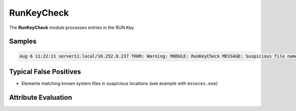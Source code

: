RunKeyCheck
===========

The **RunKeyCheck** module processes entries in the RUN Key.  

Samples
-------

.. code::

	Aug 6 11:22:11 server11.local/10.252.8.237 THOR: Warning: MODULE: RunKeyCheck MESSAGE: Suspicious file name in value detected ELEMENT: "C:\Program Files\Microsoft Security Client\msseces.exe" -hide -runkey PATTERN: (?i)\msseces\.exe SCORE: 60 DESC: Executable used by PlugX DLL side-loading in non-standard location Run Key Entry NAME: MSC VALUE: "C:\Program Files\Microsoft Security Client\msseces.exe" -hide -runkey FILE: C:\Program Files\Microsoft Security Client\msseces.exe FIRSTBYTES: 4d5a90000300000004000000ffff0000b8000000 / MZ SHA1: 71fac169a5f04af634d06c367e7d832e72c1cdf2

Typical False Positives
-----------------------

* Elements matching known system files in suspicious locations (see example with ``msseces.exe``)

Attribute Evaluation
--------------------

.. csv-table::
     :file: ../csv/runkey.csv
     :widths: 20, 50, 10, 10, 10
     :delim: ;
     :header-rows: 1
